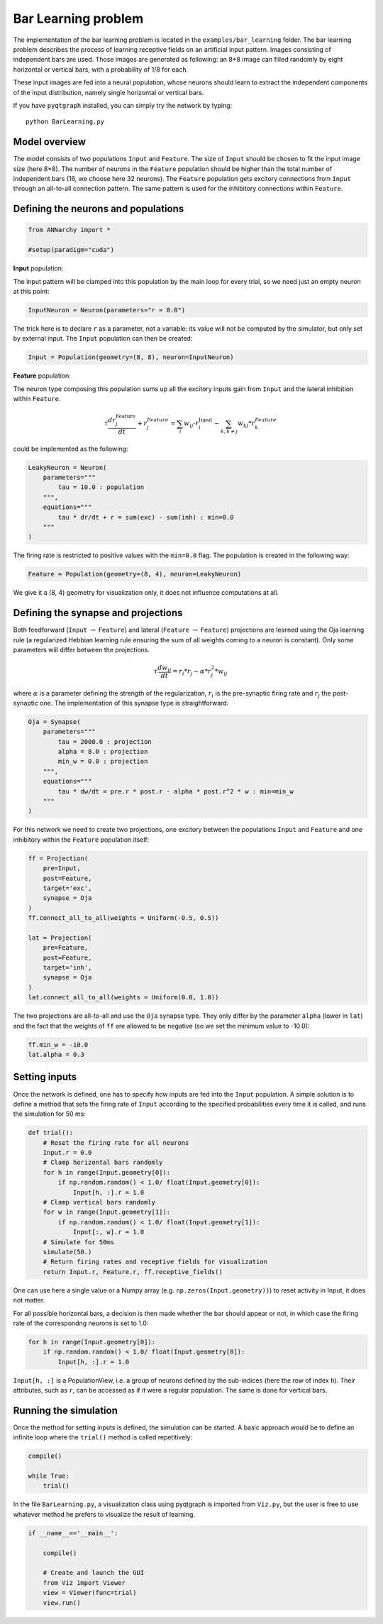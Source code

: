 
Bar Learning problem
====================

The implementation of the bar learning problem is located in the
``examples/bar_learning`` folder. The bar learning problem describes the
process of learning receptive fields on an artificial input pattern.
Images consisting of independent bars are used. Those images are
generated as following: an 8\*8 image can filled randomly by eight
horizontal or vertical bars, with a probability of 1/8 for each.

These input images are fed into a neural population, whose neurons
should learn to extract the independent components of the input
distribution, namely single horizontal or vertical bars.

If you have ``pyqtgraph`` installed, you can simply try the network by
typing:

::

    python BarLearning.py

Model overview
--------------

The model consists of two populations ``Input`` and ``Feature``. The
size of ``Input`` should be chosen to fit the input image size (here
8\*8). The number of neurons in the ``Feature`` population should be
higher than the total number of independent bars (16, we choose here 32
neurons). The ``Feature`` population gets excitory connections from
``Input`` through an all-to-all connection pattern. The same pattern is
used for the inhibitory connections within ``Feature``.

Defining the neurons and populations
------------------------------------

.. code:: python

    from ANNarchy import *
    
    #setup(paradigm="cuda")

**Input** population:

The input pattern will be clamped into this population by the main loop
for every trial, so we need just an empty neuron at this point:

.. code:: python

    InputNeuron = Neuron(parameters="r = 0.0")
    
The trick here is to declare ``r`` as a parameter, not a variable: its
value will not be computed by the simulator, but only set by external
input. The ``Input`` population can then be created:

.. code:: python

    Input = Population(geometry=(8, 8), neuron=InputNeuron)
    
**Feature** population:

The neuron type composing this population sums up all the excitory
inputs gain from ``Input`` and the lateral inhibition within
``Feature``.

.. math:: \tau \frac {dr_{j}^{\text{Feature}}}{dt} + r_{j}^{Feature} = \sum_{i} w_{ij} \cdot r_{i}^{\text{Input}}  - \sum_{k, k \ne j} w_{kj} * r_{k}^{Feature}

could be implemented as the following:

.. code:: python

    LeakyNeuron = Neuron(
        parameters=""" 
            tau = 10.0 : population
        """,
        equations="""
            tau * dr/dt + r = sum(exc) - sum(inh) : min=0.0
        """
    )
    
The firing rate is restricted to positive values with the ``min=0.0``
flag. The population is created in the following way:

.. code:: python

    Feature = Population(geometry=(8, 4), neuron=LeakyNeuron)
    
We give it a (8, 4) geometry for visualization only, it does not
influence computations at all.

Defining the synapse and projections
------------------------------------

Both feedforward (``Input`` :math:`\rightarrow` ``Feature``) and lateral
(``Feature`` :math:`\rightarrow` ``Feature``) projections are learned
using the Oja learning rule (a regularized Hebbian learning rule
ensuring the sum of all weights coming to a neuron is constant). Only
some parameters will differ between the projections.

.. math:: \tau \frac{dw_{ij}}{dt} = r_{i} * r_{j} - \alpha * r_{j}^{2} * w_{ij}

where :math:`\alpha` is a parameter defining the strength of the
regularization, :math:`r_i` is the pre-synaptic firing rate and
:math:`r_j` the post-synaptic one. The implementation of this synapse
type is straightforward:

.. code:: python

    Oja = Synapse(
        parameters=""" 
            tau = 2000.0 : projection
            alpha = 8.0 : projection
            min_w = 0.0 : projection
        """,
        equations="""
            tau * dw/dt = pre.r * post.r - alpha * post.r^2 * w : min=min_w
        """
    )  
    
For this network we need to create two projections, one excitory between
the populations ``Input`` and ``Feature`` and one inhibitory within the
``Feature`` population itself:

.. code:: python

    ff = Projection(
        pre=Input, 
        post=Feature, 
        target='exc', 
        synapse = Oja    
    )
    ff.connect_all_to_all(weights = Uniform(-0.5, 0.5))
                         
    lat = Projection(
        pre=Feature, 
        post=Feature, 
        target='inh', 
        synapse = Oja
    )
    lat.connect_all_to_all(weights = Uniform(0.0, 1.0))
    
The two projections are all-to-all and use the ``Oja`` synapse type.
They only differ by the parameter ``alpha`` (lower in ``lat``) and the
fact that the weights of ``ff`` are allowed to be negative (so we set
the minimum value to -10.0):

.. code:: python

    ff.min_w = -10.0
    lat.alpha = 0.3
    
Setting inputs
--------------

Once the network is defined, one has to specify how inputs are fed into
the ``Input`` population. A simple solution is to define a method that
sets the firing rate of ``Input`` according to the specified
probabilities every time it is called, and runs the simulation for 50
ms:

.. code:: python

    def trial():
        # Reset the firing rate for all neurons
        Input.r = 0.0
        # Clamp horizontal bars randomly
        for h in range(Input.geometry[0]):
            if np.random.random() < 1.0/ float(Input.geometry[0]):
                Input[h, :].r = 1.0
        # Clamp vertical bars randomly
        for w in range(Input.geometry[1]):
            if np.random.random() < 1.0/ float(Input.geometry[1]):
                Input[:, w].r = 1.0
        # Simulate for 50ms
        simulate(50.)
        # Return firing rates and receptive fields for visualization
        return Input.r, Feature.r, ff.receptive_fields()
        
One can use here a single value or a Numpy array (e.g.
``np.zeros(Input.geometry))``) to reset activity in Input, it does not
matter.

For all possible horizontal bars, a decision is then made whether the
bar should appear or not, in which case the firing rate of the
correspondng neurons is set to 1.0:

.. code:: python

        for h in range(Input.geometry[0]):
            if np.random.random() < 1.0/ float(Input.geometry[0]):
                Input[h, :].r = 1.0

``Input[h, :]`` is a PopulationView, i.e. a group of neurons defined by
the sub-indices (here the row of index ``h``). Their attributes, such as
``r``, can be accessed as if it were a regular population. The same is
done for vertical bars.

Running the simulation
----------------------

Once the method for setting inputs is defined, the simulation can be
started. A basic approach would be to define an infinite loop where the
``trial()`` method is called repetitively:

.. code:: python

    compile()

    while True:
        trial()

In the file ``BarLearning.py``, a visualization class using pyqtgraph is
imported from ``Viz.py``, but the user is free to use whatever method he
prefers to visualize the result of learning.

.. code:: python

    if __name__=='__main__':
    
        compile()
    
        # Create and launch the GUI
        from Viz import Viewer
        view = Viewer(func=trial)
        view.run()
    
